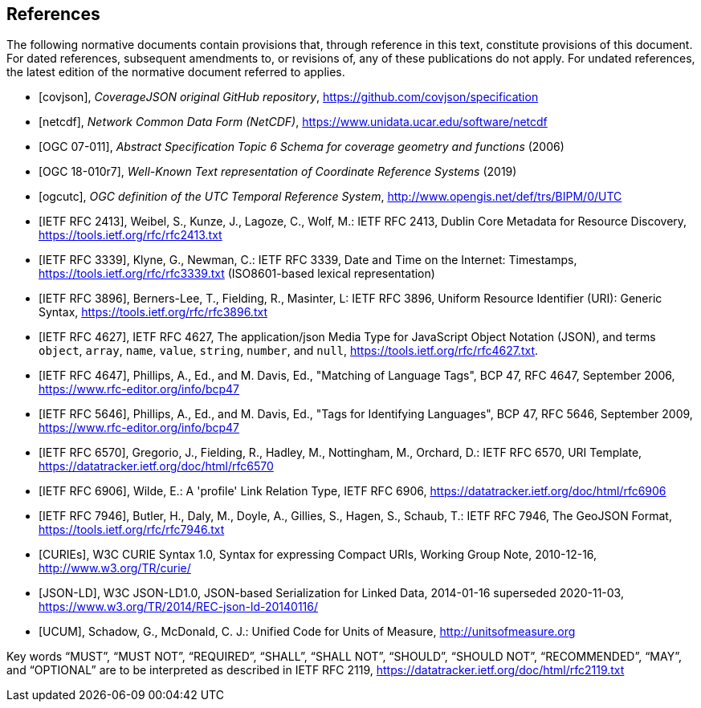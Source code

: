 [bibliography]
== References

The following normative documents contain provisions that, through reference in this text, constitute provisions of this document. For dated references, subsequent amendments to, or revisions of, any of these publications do not apply. For undated references, the latest edition of the normative document referred to applies.

* [[[covjson,covjson]]], _CoverageJSON original GitHub repository_, https://github.com/covjson/specification

* [[[netcdf,netcdf]]], _Network Common Data Form (NetCDF)_, https://www.unidata.ucar.edu/software/netcdf

* [[[OGC07-011,OGC 07-011]]], _Abstract Specification Topic 6 Schema for coverage geometry and functions_ (2006)

* [[[OGC18-010r7,OGC 18-010r7]]], _Well-Known Text representation of Coordinate Reference Systems_ (2019)

* [[[ogcutc,ogcutc]]], _OGC definition of the UTC Temporal Reference System_, http://www.opengis.net/def/trs/BIPM/0/UTC

* [[[rfc2413,IETF RFC 2413]]], Weibel, S., Kunze, J., Lagoze, C., Wolf, M.: IETF RFC 2413, Dublin Core Metadata for Resource Discovery, https://tools.ietf.org/rfc/rfc2413.txt

* [[[rfc3339,IETF RFC 3339]]], Klyne, G., Newman, C.: IETF RFC 3339, Date and Time on the Internet: Timestamps, https://tools.ietf.org/rfc/rfc3339.txt (ISO8601-based lexical representation)

* [[[rfc3896,IETF RFC 3896]]], Berners-Lee, T., Fielding, R., Masinter, L: IETF RFC 3896, Uniform Resource Identifier (URI): Generic Syntax, https://tools.ietf.org/rfc/rfc3896.txt

* [[[rfc4627,IETF RFC 4627]]], IETF RFC 4627, The application/json Media Type for JavaScript Object Notation (JSON), and terms `object`, `array`, `name`, `value`, `string`, `number`, and `null`, https://tools.ietf.org/rfc/rfc4627.txt.

* [[[rfc4647,IETF RFC 4647]]], Phillips, A., Ed., and M. Davis, Ed., "Matching of Language Tags", BCP 47, RFC 4647, September 2006, https://www.rfc-editor.org/info/bcp47


* [[[rfc5646,IETF RFC 5646]]], Phillips, A., Ed., and M. Davis, Ed., "Tags for Identifying Languages", BCP 47, RFC 5646, September 2009, https://www.rfc-editor.org/info/bcp47

* [[[rfc6570,IETF RFC 6570]]], Gregorio, J., Fielding, R., Hadley, M., Nottingham, M., Orchard, D.: IETF RFC 6570, URI Template, https://datatracker.ietf.org/doc/html/rfc6570

* [[[rfc6906,IETF RFC 6906]]], Wilde, E.: A 'profile' Link Relation Type, IETF RFC 6906, https://datatracker.ietf.org/doc/html/rfc6906

* [[[rfc7946,IETF RFC 7946]]], Butler, H., Daly, M., Doyle, A., Gillies, S., Hagen, S., Schaub, T.: IETF RFC 7946, The GeoJSON Format, https://tools.ietf.org/rfc/rfc7946.txt

* [[[w3ccurie,CURIEs]]], W3C CURIE Syntax 1.0, Syntax for expressing Compact URIs, Working Group Note, 2010-12-16, http://www.w3.org/TR/curie/

* [[[w3cjsonld10,JSON-LD]]], W3C JSON-LD1.0, JSON-based Serialization for Linked Data, 2014-01-16 superseded 2020-11-03, https://www.w3.org/TR/2014/REC-json-ld-20140116/

* [[[UCUM,UCUM]]], Schadow, G., McDonald, C. J.: Unified Code for Units of Measure, http://unitsofmeasure.org


[rfc2119]
Key words “MUST”, “MUST NOT”, “REQUIRED”, “SHALL”, “SHALL NOT”, “SHOULD”, “SHOULD NOT”, “RECOMMENDED”, “MAY”, and “OPTIONAL” are to be interpreted as described in IETF RFC 2119, https://datatracker.ietf.org/doc/html/rfc2119.txt

//[rfc3339] Klyne, G., Newman, C.: IETF RFC 3339, Date and Time on the Internet: Timestamps, https://tools.ietf.org/rfc/rfc3339.txt (ISO8601-based lexical representation)
//[w3ccurie] W3C CURIE Syntax 1.0, Syntax for expressing Compact URIs, Working Group Note, 2010-12-16, http://www.w3.org/TR/curie/
//[w3cjsonld10] W3C JSON-LD1.0, JSON-based Serialization for Linked Data, 2014-01-16 superseded 2020-11-03, https://www.w3.org/TR/2014/REC-json-ld-20140116/
//[UCUM] Schadow, G., McDonald, C. J.: Unified Code for Units of Measure, http://unitsofmeasure.org
//[rfc3896] Berners-Lee, T., Fielding, R., Masinter, L: IETF RFC 3896, Uniform Resource Identifier (URI): Generic Syntax, https://tools.ietf.org/rfc/rfc3896.txt
//[rfc4627] Crockford, D.: IETF RFC 4627, The application/json Media Type for JavaScript Object Notation (JSON), and terms `object`, `array`, `name`, `value`, `string`, `number`, and `null`, https://tools.ietf.org/rfc/rfc4627.txt.
//[rfc4647] Phillips, A., Ed., and M. Davis, Ed., "Matching of Language Tags", BCP 47, RFC 4647, September 2006, https://www.rfc-editor.org/info/bcp47
//[rfc2413] Weibel, S., Kunze, J., Lagoze, C., Wolf, M.: IETF RFC 2413, Dublin Core Metadata for Resource Discovery, https://tools.ietf.org/rfc/rfc2413.txt
//[covjson] CoverageJSON original GitHub repository, https://covjson.org/spec
//[netcdf] Network Common Data Form (NetCDF), https://www.unidata.ucar.edu/software/netcdf
//[ogc07011] Abstract Specification Topic 6 Schema for coverage geometry and functions, OGC 07-011, https://portal.ogc.org/files/?artifact_id=19820 also known as ISO19123:2005
//[ogc18010r7] Lott, R.: Well-Known Text representation of Coordinate Reference Systems, http://docs.opengeospatial.org/is/18-010r7/18-010r7.html
//[ogcutc] OGC definition of the UTC Temporal Reference System,  http://www.opengis.net/def/trs/BIPM/0/UTC
//[rfc5646] Phillips, A., Ed., and M. Davis, Ed., "Tags for Identifying Languages", BCP 47, RFC 5646, September 2009, https://www.rfc-editor.org/info/bcp47
//[rfc6570] Gregorio, J., Fielding, R., Hadley, M., Nottingham, M., Orchard, D.: IETF RFC 6570, URI Template, https://datatracker.ietf.org/doc/html/rfc6570
//[rfc6906] Wilde, E.: A 'profile' Link Relation Type, IETF RFC 6906, https://datatracker.ietf.org/doc/html/rfc6906
//[rfc7946] Butler, H., Daly, M., Doyle, A., Gillies, S., Hagen, S., Schaub, T.: IETF RFC 7946, The GeoJSON Format, https://tools.ietf.org/rfc/rfc7946.txt
